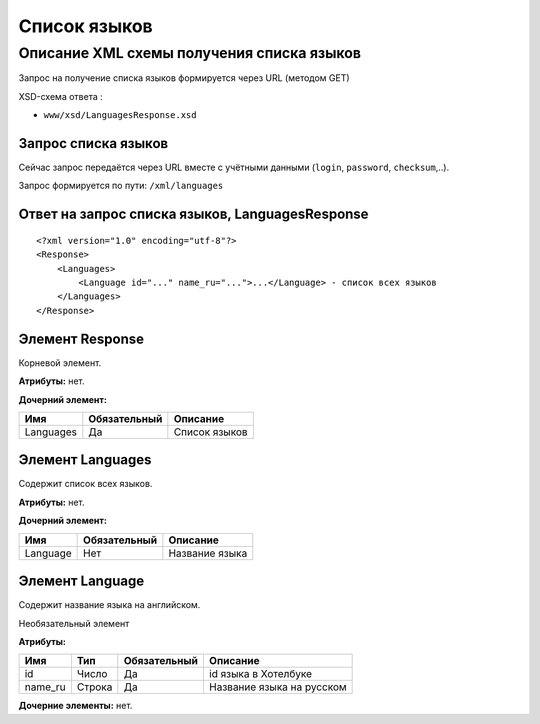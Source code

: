 Список языков
#############

Описание XML схемы получения списка языков
==========================================

Запрос на получение списка языков формируется через URL (методом GET)

XSD-схема ответа :

-  ``www/xsd/LanguagesResponse.xsd``

Запрос списка языков
--------------------

Сейчас запрос передаётся через URL вместе с учётными данными (``login``, ``password``, ``checksum``,..).

Запрос формируется по пути: ``/xml/languages``

Ответ на запрос списка языков, LanguagesResponse
------------------------------------------------

::

    <?xml version="1.0" encoding="utf-8"?>
    <Response>
        <Languages>
            <Language id="..." name_ru="...">...</Language> - список всех языков
        </Languages>
    </Response>

Элемент Response
----------------

Корневой элемент.

**Атрибуты:** нет.

**Дочерний элемент:**

+-----------+--------------+---------------+
| Имя       | Обязательный | Описание      |
+===========+==============+===============+
| Languages | Да           | Список языков |
+-----------+--------------+---------------+

Элемент Languages
-----------------

Содержит список всех языков.

**Атрибуты:** нет.

**Дочерний элемент:**

+----------+--------------+----------------+
| Имя      | Обязательный | Описание       |
+==========+==============+================+
| Language | Нет          | Название языка |
+----------+--------------+----------------+

Элемент Language
----------------

Содержит название языка на английском.

Необязательный элемент

**Атрибуты:**

+---------+--------+--------------+---------------------------+
| Имя     | Тип    | Обязательный | Описание                  |
+=========+========+==============+===========================+
| id      | Число  | Да           | id языка в Хотелбуке      |
+---------+--------+--------------+---------------------------+
| name_ru | Строка | Да           | Название языка на русском |
+---------+--------+--------------+---------------------------+

**Дочерние элементы:** нет.